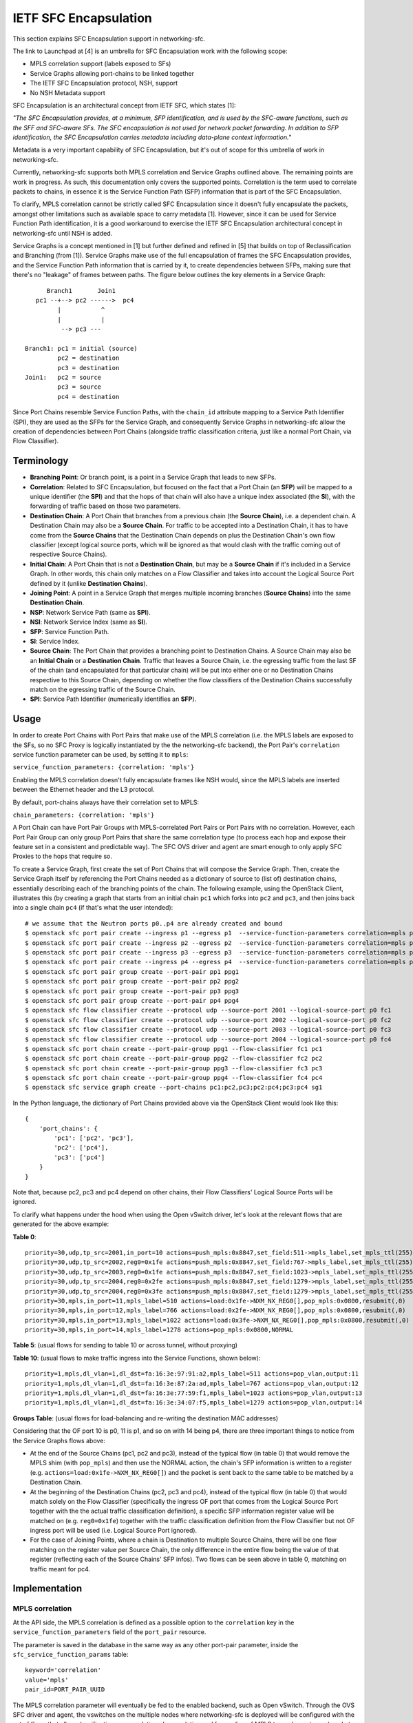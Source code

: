 ..
      Copyright 2017 Intel Corporation.

      Licensed under the Apache License, Version 2.0 (the "License"); you may
      not use this file except in compliance with the License. You may obtain
      a copy of the License at

          http://www.apache.org/licenses/LICENSE-2.0

      Unless required by applicable law or agreed to in writing, software
      distributed under the License is distributed on an "AS IS" BASIS, WITHOUT
      WARRANTIES OR CONDITIONS OF ANY KIND, either express or implied. See the
      License for the specific language governing permissions and limitations
      under the License.


IETF SFC Encapsulation
======================

This section explains SFC Encapsulation support in networking-sfc.

The link to Launchpad at [4] is an umbrella for SFC Encapsulation work with the
following scope:

* MPLS correlation support (labels exposed to SFs)

* Service Graphs allowing port-chains to be linked together

* The IETF SFC Encapsulation protocol, NSH, support

* No NSH Metadata support

SFC Encapsulation is an architectural concept from IETF SFC, which states [1]:

*"The SFC Encapsulation provides, at a minimum, SFP identification, and is used
by the SFC-aware functions, such as the SFF and SFC-aware SFs. The SFC
encapsulation is not used for network packet forwarding. In addition to SFP
identification, the SFC Encapsulation carries metadata including data-plane
context information."*

Metadata is a very important capability of SFC Encapsulation, but it's out of
scope for this umbrella of work in networking-sfc.

Currently, networking-sfc supports both MPLS correlation and Service Graphs
outlined above.
The remaining points are work in progress. As such, this documentation only
covers the supported points. Correlation is the term used to correlate packets
to chains, in essence it is the Service Function Path (SFP) information
that is part of the SFC Encapsulation.

To clarify, MPLS correlation cannot be strictly called SFC Encapsulation
since it doesn't fully encapsulate the packets, amongst other limitations
such as available space to carry metadata [1]. However, since it can be
used for Service Function Path identification, it is
a good workaround to exercise the IETF SFC Encapsulation
architectural concept in networking-sfc until NSH is added.

Service Graphs is a concept mentioned in [1] but further defined and
refined in [5] that builds on top of Reclassification and Branching (from [1]).
Service Graphs make use of the full encapsulation of frames the SFC
Encapsulation provides, and the Service Function Path information that is
carried by it, to create dependencies between SFPs, making sure that there's
no "leakage" of frames between paths. The figure below outlines the key
elements in a Service Graph::

       Branch1       Join1
    pc1 --+--> pc2 ------>  pc4
          |           ^
          |           |
           --> pc3 ---

 Branch1: pc1 = initial (source)
          pc2 = destination
          pc3 = destination
 Join1:   pc2 = source
          pc3 = source
          pc4 = destination

Since Port Chains resemble Service Function Paths, with the ``chain_id``
attribute mapping to a Service Path Identifier (SPI), they are used as the
SFPs for the Service Graph, and consequently Service Graphs in networking-sfc
allow the creation of dependencies between Port Chains (alongside traffic
classification criteria, just like a normal Port Chain, via Flow Classifier).


Terminology
-----------
* **Branching Point**: Or branch point, is a point in a Service Graph that
  leads to new SFPs.

* **Correlation**: Related to SFC Encapsulation, but focused on the fact that
  a Port Chain (an **SFP**) will be mapped to a unique identifier (the **SPI**)
  and that the hops of that chain will also have a unique index associated
  (the **SI**), with the forwarding of traffic based on those two parameters.

* **Destination Chain**: A Port Chain that branches from a previous chain
  (the **Source Chain**), i.e. a dependent chain.
  A Destination Chain may also be a **Source Chain**.
  For traffic to be accepted into a Destination Chain, it has to have come
  from the **Source Chains** that the Destination Chain depends on plus
  the Destination Chain's own flow classifier (except logical source ports,
  which will be ignored as that would clash with the traffic coming out of
  respective Source Chains).

* **Initial Chain**: A Port Chain that is not a **Destination Chain**, but
  may be a **Source Chain** if it's included in a Service Graph. In other
  words, this chain only matches on a Flow Classifier and takes into account
  the Logical Source Port defined by it (unlike **Destination Chains**).

* **Joining Point**: A point in a Service Graph that merges
  multiple incoming branches (**Source Chains**) into the same
  **Destination Chain**.

* **NSP**: Network Service Path (same as **SPI**).

* **NSI**: Network Service Index (same as **SI**).

* **SFP**: Service Function Path.

* **SI**: Service Index.

* **Source Chain**: The Port Chain that provides a branching point
  to Destination Chains. A Source Chain may also be
  an **Initial Chain** or a **Destination Chain**.
  Traffic that leaves a Source Chain, i.e. the egressing traffic
  from the last SF of the chain (and encapsulated for that particular chain)
  will be put into either one or no Destination Chains respective to this
  Source Chain, depending on whether the flow classifiers of the Destination
  Chains successfully match on the egressing traffic of the Source Chain.

* **SPI**: Service Path Identifier (numerically identifies an **SFP**).


Usage
-----

In order to create Port Chains with Port Pairs that make use of the MPLS
correlation (i.e. the MPLS labels are exposed to the SFs, so no SFC Proxy is
logically instantiated by the the networking-sfc backend), the Port Pair's
``correlation`` service function parameter can be used, by setting it to
``mpls``:

``service_function_parameters: {correlation: 'mpls'}``

Enabling the MPLS correlation doesn't fully encapsulate frames like NSH would,
since the MPLS labels are inserted between the Ethernet header and the L3
protocol.

By default, port-chains always have their correlation set to MPLS:

``chain_parameters: {correlation: 'mpls'}``

A Port Chain can have Port Pair Groups with MPLS-correlated Port Pairs or
Port Pairs with no correlation. However, each Port Pair Group can only group
Port Pairs that share the same correlation type (to process each hop and expose
their feature set in a consistent and predictable way). The SFC OVS driver and
agent are smart enough to only apply SFC Proxies to the hops that require so.

To create a Service Graph, first create the set of Port Chains that will
compose the Service Graph. Then, create the Service Graph itself by referencing
the Port Chains needed as a dictionary of source to (list of) destination
chains, essentially describing each of the branching points of the chain.
The following example, using the OpenStack Client, illustrates this (by
creating a graph that starts from an initial chain ``pc1`` which forks into
``pc2`` and ``pc3``, and then joins back into a single chain ``pc4`` (if
that's what the user intended)::

  # we assume that the Neutron ports p0..p4 are already created and bound
  $ openstack sfc port pair create --ingress p1 --egress p1  --service-function-parameters correlation=mpls pp1
  $ openstack sfc port pair create --ingress p2 --egress p2  --service-function-parameters correlation=mpls pp2
  $ openstack sfc port pair create --ingress p3 --egress p3  --service-function-parameters correlation=mpls pp3
  $ openstack sfc port pair create --ingress p4 --egress p4  --service-function-parameters correlation=mpls pp4
  $ openstack sfc port pair group create --port-pair pp1 ppg1
  $ openstack sfc port pair group create --port-pair pp2 ppg2
  $ openstack sfc port pair group create --port-pair pp3 ppg3
  $ openstack sfc port pair group create --port-pair pp4 ppg4
  $ openstack sfc flow classifier create --protocol udp --source-port 2001 --logical-source-port p0 fc1
  $ openstack sfc flow classifier create --protocol udp --source-port 2002 --logical-source-port p0 fc2
  $ openstack sfc flow classifier create --protocol udp --source-port 2003 --logical-source-port p0 fc3
  $ openstack sfc flow classifier create --protocol udp --source-port 2004 --logical-source-port p0 fc4
  $ openstack sfc port chain create --port-pair-group ppg1 --flow-classifier fc1 pc1
  $ openstack sfc port chain create --port-pair-group ppg2 --flow-classifier fc2 pc2
  $ openstack sfc port chain create --port-pair-group ppg3 --flow-classifier fc3 pc3
  $ openstack sfc port chain create --port-pair-group ppg4 --flow-classifier fc4 pc4
  $ openstack sfc service graph create --port-chains pc1:pc2,pc3;pc2:pc4;pc3:pc4 sg1

In the Python language, the dictionary of Port Chains provided above via the
OpenStack Client would look like this::

  {
      'port_chains': {
          'pc1': ['pc2', 'pc3'],
          'pc2': ['pc4'],
          'pc3': ['pc4']
      }
  }

Note that, because pc2, pc3 and pc4 depend on other chains, their Flow
Classifiers' Logical Source Ports will be ignored.

To clarify what happens under the hood when using the Open vSwitch driver,
let's look at the relevant flows that are generated for the above example:

**Table 0**::

 priority=30,udp,tp_src=2001,in_port=10 actions=push_mpls:0x8847,set_field:511->mpls_label,set_mpls_ttl(255),group:1
 priority=30,udp,tp_src=2002,reg0=0x1fe actions=push_mpls:0x8847,set_field:767->mpls_label,set_mpls_ttl(255),group:2
 priority=30,udp,tp_src=2003,reg0=0x1fe actions=push_mpls:0x8847,set_field:1023->mpls_label,set_mpls_ttl(255),group:3
 priority=30,udp,tp_src=2004,reg0=0x2fe actions=push_mpls:0x8847,set_field:1279->mpls_label,set_mpls_ttl(255),group:4
 priority=30,udp,tp_src=2004,reg0=0x3fe actions=push_mpls:0x8847,set_field:1279->mpls_label,set_mpls_ttl(255),group:4
 priority=30,mpls,in_port=11,mpls_label=510 actions=load:0x1fe->NXM_NX_REG0[],pop_mpls:0x0800,resubmit(,0)
 priority=30,mpls,in_port=12,mpls_label=766 actions=load:0x2fe->NXM_NX_REG0[],pop_mpls:0x0800,resubmit(,0)
 priority=30,mpls,in_port=13,mpls_label=1022 actions=load:0x3fe->NXM_NX_REG0[],pop_mpls:0x0800,resubmit(,0)
 priority=30,mpls,in_port=14,mpls_label=1278 actions=pop_mpls:0x0800,NORMAL

**Table 5**:
(usual flows for sending to table 10 or across tunnel, without proxying)

**Table 10**:
(usual flows to make traffic ingress into the Service Functions, shown below)::

 priority=1,mpls,dl_vlan=1,dl_dst=fa:16:3e:97:91:a2,mpls_label=511 actions=pop_vlan,output:11
 priority=1,mpls,dl_vlan=1,dl_dst=fa:16:3e:87:2a:ad,mpls_label=767 actions=pop_vlan,output:12
 priority=1,mpls,dl_vlan=1,dl_dst=fa:16:3e:77:59:f1,mpls_label=1023 actions=pop_vlan,output:13
 priority=1,mpls,dl_vlan=1,dl_dst=fa:16:3e:34:07:f5,mpls_label=1279 actions=pop_vlan,output:14

**Groups Table**:
(usual flows for load-balancing and re-writing the destination MAC addresses)

Considering that the OF port 10 is p0, 11 is p1, and so on with 14 being p4,
there are three important things to notice from the Service Graphs flows above:

* At the end of the Source Chains (pc1, pc2 and pc3), instead of the typical
  flow (in table 0) that would remove the MPLS shim (with ``pop_mpls``) and
  then use the NORMAL action, the chain's SFP information is written to a
  register (e.g. ``actions=load:0x1fe->NXM_NX_REG0[]``) and the packet
  is sent back to the same table to be matched by a Destination Chain.

* At the beginning of the Destination Chains (pc2, pc3 and pc4), instead of
  the typical flow (in table 0) that would match solely on the Flow Classifier
  (specifically the ingress OF port that comes from the Logical Source Port
  together with the the actual traffic classification definition), a specific
  SFP information register value will be matched on (e.g. ``reg0=0x1fe``)
  together with the traffic classification definition from the Flow Classifier
  but not OF ingress port will be used (i.e. Logical Source Port ignored).

* For the case of Joining Points, where a chain is Destination to multiple
  Source Chains, there will be one flow matching on the register value per
  Source Chain, the only difference in the entire flow being the value of
  that register (reflecting each of the Source Chains' SFP infos). Two flows
  can be seen above in table 0, matching on traffic meant for pc4.

Implementation
--------------

MPLS correlation
~~~~~~~~~~~~~~~~

At the API side, the MPLS correlation is defined as a possible option to the
``correlation`` key in the ``service_function_parameters`` field of the
``port_pair`` resource.

The parameter is saved in the database in the same way as any other port-pair
parameter, inside the ``sfc_service_function_params`` table::

 keyword='correlation'
 value='mpls'
 pair_id=PORT_PAIR_UUID

The MPLS correlation parameter will eventually be fed to the enabled backend,
such as Open vSwitch. Through the OVS SFC driver and agent, the vswitches
on the multiple nodes where networking-sfc is deployed will be configured
with the set of flows that allow classification, encapsulation, decapsulation
and forwarding of MPLS tagged or untagged packets. Applying the IETF SFC view
to this, Open vSwitch switches thus implement the logical elements
of Classifier, Service Function Forwarder (SFF) and SFC Proxy (stateless) [1].

In networking-sfc, the OVS driver talks to the agents on the multiple compute
nodes by sending "flow rule" messages to them across the RPC channels.

In flow rules, correlation parameters of both port-chains and port-pairs are
specified using the ``pc_corr`` and ``pp_corr`` flow rule keys, respectively.
Moreover, a ``pp_corr`` key is also specified in each of the hops of the
``next_hops`` flow rule key.

Remember: a port-pair-group contains port-pairs that all share the same
correlation type, so the comparison between ``pc_corr`` and each of the
``pp_corr`` of the next hops will yield the same result.

``pc_corr`` is the correlation mechanism (SFC Encapsulation) to be used for
the entire  port-chain. The values may be ``None``, ``'mpls'``, or ``'nsh'``
(when supported).

``pp_corr`` is the correlation mechanism supported by an individual SF. The
values may be ``'None'``, ``'mpls'``, or ``'nsh'`` (when supported).

The backend driver compares ``pc_corr`` and ``pp_corr`` to determine if SFC
Proxy is needed for a SF that is not capable of processing the
SFC Encapsulation mechanism. For example, if ``pc_corr`` is
``'mpls'`` and ``pp_corr`` is ``None``, then SFC Proxy is needed.

The following is an example of an sf_node flow
rule (taken from one of the SFC OVS agent's unit tests)::

                'nsi': 255,
                'ingress': '6331a00d-779b-462b-b0e4-6a65aa3164ef',
                'next_hops': [{
                    'local_endpoint': '10.0.0.1',
                    'ingress': '8768d2b3-746d-4868-ae0e-e81861c2b4e6',
                    'weight': 1,
                    'net_uuid': '8768d2b3-746d-4868-ae0e-e81861c2b4e7',
                    'network_type': 'vxlan',
                    'segment_id': 33,
                    'gw_mac': '00:01:02:03:06:09',
                    'cidr': '10.0.0.0/8',
                    'mac_address': '12:34:56:78:cf:23',
                    'pp_corr': 'mpls'
                }],
                'del_fcs': [],
                'group_refcnt': 1,
                'node_type': 'sf_node',
                'egress': '29e38fb2-a643-43b1-baa8-a86596461cd5',
                'next_group_id': 1,
                'nsp': 256,
                'add_fcs': [{
                    'source_port_range_min': 100,
                    'destination_ip_prefix': u'10.200.0.0/16',
                    'protocol': u'tcp',
                    'l7_parameters': {},
                    'source_port_range_max': 100,
                    'source_ip_prefix': '10.100.0.0/16',
                    'destination_port_range_min': 100,
                    'ethertype': 'IPv4',
                    'destination_port_range_max': 100,
                }],
                'pc_corr': 'mpls',
                'pp_corr': 'mpls',
                'id': uuidutils.generate_uuid()

It can be seen that ``'mpls'`` appears three times in the flow rule, twice in
the root (specifying the correlation of port-chain and port-pair of the current
hop) and once inside the single hop of ``next_hops``, regarding its port-pair.

The three appearances will dictate how flows (both matches and actions) will
be added by the OVS agent.

Currently, the only allowed protocol for chain correlation is MPLS, in which
case ``pc_corr`` gets set to ``'mpls'``. With ``pc_corr='mpls'``,
let's take a look at the possible scenarios:

+-+------------------+------------------+-------------------------------------+
| | Curr Hop pp_corr | Next Hop pp_corr |              Action                 |
+=+==================+==================+=====================================+
|1| MPLS             | MPLS             | Egress from SF: match on MPLS       |
| |                  |                  | to determine next hop               |
| |                  |                  | Ingress to next SF: send MPLS to SF |
+-+------------------+------------------+-------------------------------------+
|2| MPLS             | None             | Egress from SF: match on MPLS       |
| |                  |                  | to determine next hop               |
| |                  |                  | Ingress to next SF: pop MPLS first  |
+-+------------------+------------------+-------------------------------------+
|3| None             | MPLS             | Egress from SF: reclassify packet   |
| |                  |                  | and add new MPLS                    |
| |                  |                  | Ingress to next SF: send MPLS to SF |
+-+------------------+------------------+-------------------------------------+
|4| None             | None             | Egress from SF: reclassify packet   |
| |                  |                  | and add new MPLS                    |
| |                  |                  | Ingress to next SF: pop MPLS first  |
+-+------------------+------------------+-------------------------------------+

The following further explains each of the possibilities from the table above.

1. **pp_corr=mpls and every next_hop's pp_corr=mpls**

The ingress of this sf_node will not remove the MPLS labels. When
egressing from this sf_node, OVS will not attempt to match on the
flow_classifier defined in ``add_fcs``, but rather the expected MPLS labels
after the SF is done processing the packet (the NSI is supposed to be
decremented by 1 by the SF). When preparing the packet to go to the next hop,
no attempt at inserting MPLS labels will be done,
since the packet already has the correct labels.

2. **pp_corr=mpls and every next_hop's pp_corr=None**

The ingress of this sf_node will not remove the MPLS labels. When
egressing from this sf_node, OVS will not attempt to match on the
flow_classifier defined in ``add_fcs``, but rather the expected MPLS labels
after the SF is done processing the packet (the NSI is supposed to be
decremented by 1 by the SF). When preparing the packet to go to the next hop,
no attempt at inserting MPLS labels will be done,
since the packet already has the correct labels.
The next hop's own flow rule (not the one shown above) will have an action to
first remove the MPLS labels and then forward to the SF.

3. **pp_corr=None and every next_hop's pp_corr=mpls**

The ingress of this sf_node will first remove the MPLS labels and then forward
to the SF, as its actions. When egressing from this sf_node, OVS will match on
the flow-classifier defined in ``add_fcs``, effectively implementing an SFC
Proxy and running networking-sfc's "classic" mode.
When preparing the packet to go to the next hop, a new MPLS header needs to be
inserted. This is done on Table 0, the same table where ``add_fcs`` was
matched. Right before the packets are submitted to the Groups Table, they
receive the expected MPLS labels for the next hop. The reason why this can't
be done on the ``ACROSS_SUBNET_TABLE`` like when the next_hop's correlation is
set to None, is the fact that the choice of labels would be ambiguous.
If multiple port-chains share the same port-pair-group at a given hop, then
encapsulating/adding MPLS labels as one of ``ACROSS_SUBNET_TABLE``'s actions
means that at least one of port-chains will be fed the wrong label and,
consequently, leak into a different port-chain. This is due to the fact that,
in ``ACROSS_SUBNET_TABLE``, the flow matches only on the destination MAC
address of the frame (and that isn't enough to know what chain the frame is
part of). So, again, the encapsulation/adding of MPLS labels will have to be
done in Table 0 for this specific scenario where in the current hop the packets
don't have labels but on the next hop they are expected to.

4. **pp_corr=None and every next_hop's pp_corr=None**

This is "classic" networking-sfc. The ingress of this sf_node will first remove
the MPLS labels and then forward to the SF, as its actions. When egressing from
this sf_node, OVS will match on the flow-classifier defined in ``add_fcs``
effectively implementing an SFC Proxy and running networking-sfc's
"classic" mode.
When preparing the packet to go to the next hop, a new MPLS header needs to be
inserted, which is done at the ``ACROSS_SUBNET_TABLE``, after a destination
port-pair has been chosen with the help of the Groups Table.

Service Graphs
~~~~~~~~~~~~~~

At the API side, Service Graphs are presented as a specific resource called
``service_graph``. Besides the attributes ``id``, ``name``, ``description``
and ``project_id``, this resource expects to have a dictionary called
``port_chains`` that maps source chains to (lists of) destination chains.

Service Graphs "glue" existing Port Chains, creating dependencies between them,
in effect changing the criteria to get into each of the chains by not relying
solely on the Flow Classifier anymore (except for the initial chain of the
graph). Traffic entering a destination chain of a Service Graph is dependent
on its source chain and its own flow classifiers.

In the database, Service Graphs are stored as 2 tables:

* ``sfc_service_graphs``:
  This table stores the independent data of each of the Service Graph
  resources, specifically the name, description and project ID.

* ``sfc_service_graph_chain_associations``:
  This table stores the actual associations between Service Graphs and Port
  Chains, stating which ones are source chains and which ones are destination
  chains. Besides the ``service_graph_id`` field (primary key, and foreign key
  to ``sfc_service_graphs.id``), there are the ``src_chain`` and the
  ``dst_chain`` fields, each pointing to an ID of a Port Chain, both being
  foreign keys to ``sfc_port_chains.id``.

So, to represent the branching points of the example graph provided in the
Usage section above, the following entries would be stored in
``sfc_service_graph_chain_associations``:

+----------------+---------+---------+
|service_graph_id|src_chain|dst_chain|
+----------------+---------+---------+
| SG1 ID         | PC1 ID  | PC2 ID  |
| SG1 ID         | PC1 ID  | PC3 ID  |
| SG1 ID         | PC2 ID  | PC4 ID  |
| SG1 ID         | PC3 ID  | PC4 ID  |
+----------------+---------+---------+

Some of the validations that occur at the database/plugin level are:

* Port Chains can't be deleted if they are in use by a graph.
* Port Chains can't be updated (to include a different set of Port Pair Groups)
  if they are in use by a graph.
* Service Graphs can't have Port Chain loops or circular paths.
* A Port Chain can't be added twice as destination of the same source chain
  (that would essentially replicate packets).
* Port Chains cannot be part of more than one graph at any given time.
* Branching points have to support the MPLS correlation.
* The correlation protocol has to be the same for every included Port Chain.
* For a given branching point (destination chain), the traffic classification
  of each branch has to be different to prevent ambiguity.

At the OVS driver level, all of the logic takes place in the postcommit methods,
``create_service_graph_postcommit`` and ``delete_service_graph_postcommit``.
At present time, the dictionary of Port Chains that a Service Graph references
cannot be updated and, as such, the drivers (not just OVS) don't have to support
the update operation.

In essence, the OVS driver will look at the ``port_chains`` dictionary of the
graph and generate flow rules for every branching point. Each branching point
includes both the last path node (the last ``sf_node``) of the respective
source chain and each first path node (the ``src_node``) of the
respective destination chains. All of these flow rules are meant to replace
the flows that the original flow rules (during creation of the Port Chains
themselves) had requested the agent to create.

The flow rules for the source chains will include a special attribute called
``branch_point``, set to the value of ``True``. This indicates to the agent
that this path node's (expected to be the last ``sf_node`` of that chain)
NSP and NSI should be saved so that the destination chains can match on them
while doing the normal traffic classification (via their own Flow Classifiers).
Example::

  'branch_point': True

The flow rules for the destination chains will include a special attribute
called ``branch_info``, a dictionary with two keys: ``matches`` and ``on_add``.
Example::

  'branch_info': {
      'matches': set([(2, 254), (3, 254)]),
      'on_add': True
  }

``matches`` contains a set of tuples with the NSP and NSI (``(<nsp>, <nsi>)``)
to be matched by the particular destination chain. ``on_add`` simply specifies
whether the ``matches`` should be used when adding the flow or otherwise when
removing the flow - in very much the same fashion as ``add_fcs``/``del_fcs``
for the Flow Classifiers, except that here it's either adding or removing
the NSP/NSI matches and never replacing/updating them.

For source chains' ``branch_point`` there is no need to have an ``on_add``
since the OpenFlow matches will not change depending on whether we are removing
or adding this branch point. Only the actions will change (for relevant flows
in Table 0).

At the OVS agent level, ``branch_point`` and ``branch_info`` are interpreted
in order to generate the appropriate set of flows, replacing the ones
originally created by the constituent Port Chains
(to clarify, only the flows at the branching points).

``'branch_point': True`` will tell the agent to replace the egress flow from the
last ``sf_node``, in Table 0, with a new one whose actions will be to:
* copy the NSP and NSI from the MPLS label into a register: ``reg0``;
* remove the MPLS label;
* send the traffic back to Table 0, now without MPLS but with ``reg0`` set.
Example of this flow::

  table=0,priority=30,mpls,in_port=8,mpls_label=509 actions=load:0x1fd->NXM_NX_REG0[],pop_mpls:0x0800,resubmit(,0)

When ``branch_info`` is set, with ``'on_add': True`` and
``'matches': set([(1, 253))``, the agent will replace the egress flow from the
``src_node`` of the destination chain that is specified in the flow rule,
in Table 0, with a different set of matches from a typical ``src_node``:
* it will still match on what the Flow Classifiers specify;
* but the logical source port match is ignored (there is not in_port=X);
* most importantly, it will match on a specified value of ``reg0`` (NSP/NSI).
Example of this flow::

  table=0,priority=30,udp,reg0=0x1fd actions=push_mpls:0x8847,set_field:767->mpls_label,set_mpls_ttl(255),group:3

With ``'on_add': False``, the agent will replace the above flow with the
original flow for the ``src_node`` of that Port Chain, matching only on the
Flow Classifiers' fields.

Known Limitations
-----------------

* Service Graphs is not compatible with Symmetric Port Chains at the moment.
  Furthermore, Service Graphs are unidirectional;
* The current MPLS correlation protocol does not provide full frame
  encapsulation;
* Every Port Chain has to have a different set of Flow Classifiers, even if the
  logical source ports are different, even when they are attached to Service
  Graphs. This is necessary when deploying Port Chains that have Port Pairs
  with no correlation protocol (to prevent per-hop classification ambiguity),
  but is a limitation otherwise and hasn't been addressed yet;
* SI/NSI is only available at the Open vSwitch driver level, meaning that
  the networking-sfc API can't consistently manage and persist all of the SFP
  information (only SPI/NSP) independently of the driver. SI/NSI and SPI/NSP
  are used by the logical Service Function Forwarders (SFF) that the drivers
  are expected to control.

References
----------

[1] https://datatracker.ietf.org/doc/rfc7665/?include_text=1

[2] http://i.imgur.com/rxzNNUZ.png

[3] http://i.imgur.com/nzgatKB.png

[4] https://bugs.launchpad.net/networking-sfc/+bug/1587486

[5] https://datatracker.ietf.org/doc/draft-ietf-sfc-nsh/?include_text=1
